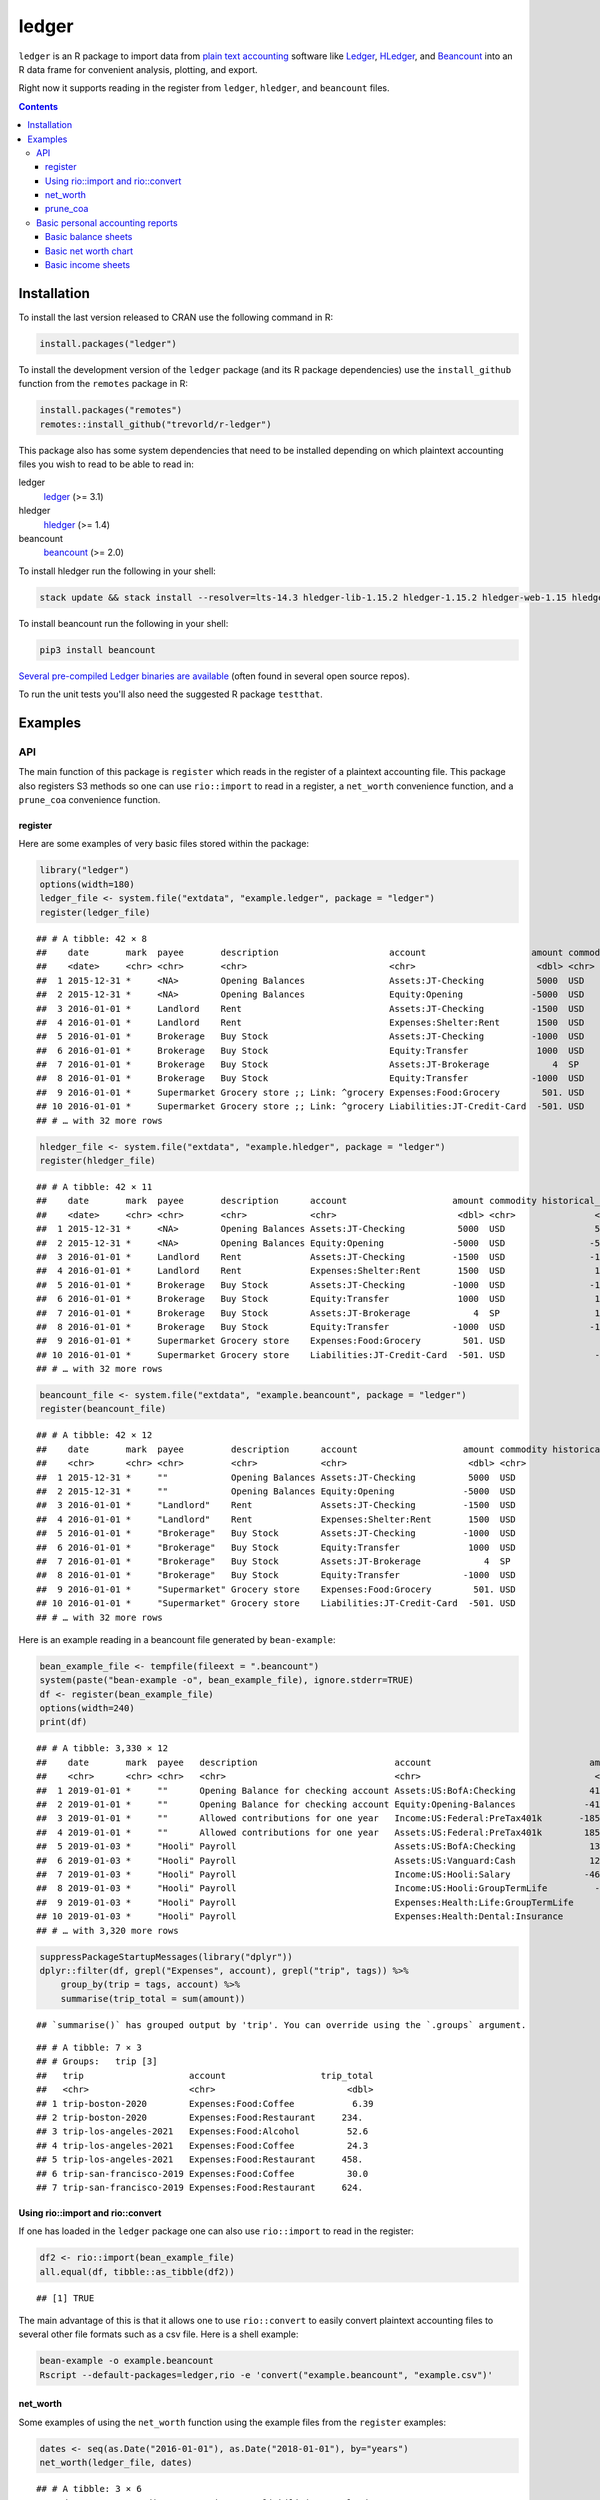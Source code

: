 ledger
======



.. image:: https://www.r-pkg.org/badges/version/ledger
    :target: https://cran.r-project.org/package=ledger
    :alt: CRAN Status Badge

.. image:: https://github.com/trevorld/r-ledger/workflows/R-CMD-check/badge.svg
    :target: https://github.com/trevorld/r-ledger/actions
    :alt: R-CMD-check

.. image:: https://codecov.io/github/trevorld/r-ledger/branch/master/graph/badge.svg
    :target: https://app.codecov.io/github/trevorld/r-ledger?branch=master
    :alt: Coverage Status

.. image:: https://cranlogs.r-pkg.org/badges/ledger
    :target: https://cran.r-project.org/package=ledger
    :alt: RStudio CRAN mirror downloads

``ledger`` is an R package to import data from `plain text accounting <https://plaintextaccounting.org/>`_ software like `Ledger <https://www.ledger-cli.org/>`_, `HLedger <https://hledger.org/>`_, and `Beancount <https://github.com/beancount/beancount>`_ into an R data frame for convenient analysis, plotting, and export.

Right now it supports reading in the register from ``ledger``, ``hledger``, and ``beancount`` files.  

.. contents::

Installation
------------

To install the last version released to CRAN use the following command in R:

.. code:: r

    install.packages("ledger")

To install the development version of the ``ledger`` package (and its R package dependencies) use the ``install_github`` function from the ``remotes`` package in R:

.. code:: r
    
    install.packages("remotes")
    remotes::install_github("trevorld/r-ledger")

This package also has some system dependencies that need to be installed depending on which plaintext accounting files you wish to read to be able to read in:

ledger
    `ledger <https://www.ledger-cli.org/>`_ (>= 3.1) 

hledger
    `hledger <https://hledger.org/>`_ (>= 1.4)

beancount
    `beancount <https://github.com/beancount/beancount>`_ (>= 2.0)

To install hledger run the following in your shell:

.. code:: bash

    stack update && stack install --resolver=lts-14.3 hledger-lib-1.15.2 hledger-1.15.2 hledger-web-1.15 hledger-ui-1.15 --verbosity=error 

To install beancount run the following in your shell:

.. code:: bash

    pip3 install beancount

`Several pre-compiled Ledger binaries are available <https://www.ledger-cli.org/download.html>`_ (often found in several open source repos).

To run the unit tests you'll also need the suggested R package ``testthat``.

Examples
--------

API
+++

The main function of this package is ``register`` which reads in the register of a plaintext accounting file.  This package also registers S3 methods so one can use ``rio::import`` to read in a register, a ``net_worth`` convenience function, and a ``prune_coa`` convenience function.

register
~~~~~~~~

Here are some examples of very basic files stored within the package:


.. code:: r
    

    library("ledger")
    options(width=180)
    ledger_file <- system.file("extdata", "example.ledger", package = "ledger") 
    register(ledger_file)


::

    ## # A tibble: 42 × 8
    ##    date       mark  payee       description                     account                    amount commodity comment
    ##    <date>     <chr> <chr>       <chr>                           <chr>                       <dbl> <chr>     <chr>  
    ##  1 2015-12-31 *     <NA>        Opening Balances                Assets:JT-Checking          5000  USD       <NA>   
    ##  2 2015-12-31 *     <NA>        Opening Balances                Equity:Opening             -5000  USD       <NA>   
    ##  3 2016-01-01 *     Landlord    Rent                            Assets:JT-Checking         -1500  USD       <NA>   
    ##  4 2016-01-01 *     Landlord    Rent                            Expenses:Shelter:Rent       1500  USD       <NA>   
    ##  5 2016-01-01 *     Brokerage   Buy Stock                       Assets:JT-Checking         -1000  USD       <NA>   
    ##  6 2016-01-01 *     Brokerage   Buy Stock                       Equity:Transfer             1000  USD       <NA>   
    ##  7 2016-01-01 *     Brokerage   Buy Stock                       Assets:JT-Brokerage            4  SP        <NA>   
    ##  8 2016-01-01 *     Brokerage   Buy Stock                       Equity:Transfer            -1000  USD       <NA>   
    ##  9 2016-01-01 *     Supermarket Grocery store ;; Link: ^grocery Expenses:Food:Grocery        501. USD       <NA>   
    ## 10 2016-01-01 *     Supermarket Grocery store ;; Link: ^grocery Liabilities:JT-Credit-Card  -501. USD       <NA>   
    ## # … with 32 more rows


.. code:: r
    

    hledger_file <- system.file("extdata", "example.hledger", package = "ledger") 
    register(hledger_file)


::

    ## # A tibble: 42 × 11
    ##    date       mark  payee       description      account                    amount commodity historical_cost hc_commodity market_value mv_commodity
    ##    <date>     <chr> <chr>       <chr>            <chr>                       <dbl> <chr>               <dbl> <chr>               <dbl> <chr>       
    ##  1 2015-12-31 *     <NA>        Opening Balances Assets:JT-Checking          5000  USD                 5000  USD                 5000  USD         
    ##  2 2015-12-31 *     <NA>        Opening Balances Equity:Opening             -5000  USD                -5000  USD                -5000  USD         
    ##  3 2016-01-01 *     Landlord    Rent             Assets:JT-Checking         -1500  USD                -1500  USD                -1500  USD         
    ##  4 2016-01-01 *     Landlord    Rent             Expenses:Shelter:Rent       1500  USD                 1500  USD                 1500  USD         
    ##  5 2016-01-01 *     Brokerage   Buy Stock        Assets:JT-Checking         -1000  USD                -1000  USD                -1000  USD         
    ##  6 2016-01-01 *     Brokerage   Buy Stock        Equity:Transfer             1000  USD                 1000  USD                 1000  USD         
    ##  7 2016-01-01 *     Brokerage   Buy Stock        Assets:JT-Brokerage            4  SP                  1000  USD                 2000  USD         
    ##  8 2016-01-01 *     Brokerage   Buy Stock        Equity:Transfer            -1000  USD                -1000  USD                -1000  USD         
    ##  9 2016-01-01 *     Supermarket Grocery store    Expenses:Food:Grocery        501. USD                  501. USD                  501. USD         
    ## 10 2016-01-01 *     Supermarket Grocery store    Liabilities:JT-Credit-Card  -501. USD                 -501. USD                 -501. USD         
    ## # … with 32 more rows


.. code:: r
    

    beancount_file <- system.file("extdata", "example.beancount", package = "ledger") 
    register(beancount_file)


::

    ## # A tibble: 42 × 12
    ##    date       mark  payee         description      account                    amount commodity historical_cost hc_commodity market_value mv_commodity tags 
    ##    <chr>      <chr> <chr>         <chr>            <chr>                       <dbl> <chr>               <dbl> <chr>               <dbl> <chr>        <chr>
    ##  1 2015-12-31 *     ""            Opening Balances Assets:JT-Checking          5000  USD                 5000  USD                 5000  USD          ""   
    ##  2 2015-12-31 *     ""            Opening Balances Equity:Opening             -5000  USD                -5000  USD                -5000  USD          ""   
    ##  3 2016-01-01 *     "Landlord"    Rent             Assets:JT-Checking         -1500  USD                -1500  USD                -1500  USD          ""   
    ##  4 2016-01-01 *     "Landlord"    Rent             Expenses:Shelter:Rent       1500  USD                 1500  USD                 1500  USD          ""   
    ##  5 2016-01-01 *     "Brokerage"   Buy Stock        Assets:JT-Checking         -1000  USD                -1000  USD                -1000  USD          ""   
    ##  6 2016-01-01 *     "Brokerage"   Buy Stock        Equity:Transfer             1000  USD                 1000  USD                 1000  USD          ""   
    ##  7 2016-01-01 *     "Brokerage"   Buy Stock        Assets:JT-Brokerage            4  SP                  1000  USD                 2000  USD          ""   
    ##  8 2016-01-01 *     "Brokerage"   Buy Stock        Equity:Transfer            -1000  USD                -1000  USD                -1000  USD          ""   
    ##  9 2016-01-01 *     "Supermarket" Grocery store    Expenses:Food:Grocery        501. USD                  501. USD                  501. USD          ""   
    ## 10 2016-01-01 *     "Supermarket" Grocery store    Liabilities:JT-Credit-Card  -501. USD                 -501. USD                 -501. USD          ""   
    ## # … with 32 more rows



Here is an example reading in a beancount file generated by ``bean-example``:


.. code:: r
    

    bean_example_file <- tempfile(fileext = ".beancount")
    system(paste("bean-example -o", bean_example_file), ignore.stderr=TRUE)
    df <- register(bean_example_file)
    options(width=240)
    print(df)


::

    ## # A tibble: 3,330 × 12
    ##    date       mark  payee   description                          account                              amount commodity historical_cost hc_commodity market_value mv_commodity tags 
    ##    <chr>      <chr> <chr>   <chr>                                <chr>                                 <dbl> <chr>               <dbl> <chr>               <dbl> <chr>        <chr>
    ##  1 2019-01-01 *     ""      Opening Balance for checking account Assets:US:BofA:Checking              4119.  USD                4119.  USD                4119.  USD          ""   
    ##  2 2019-01-01 *     ""      Opening Balance for checking account Equity:Opening-Balances             -4119.  USD               -4119.  USD               -4119.  USD          ""   
    ##  3 2019-01-01 *     ""      Allowed contributions for one year   Income:US:Federal:PreTax401k       -18500   IRAUSD           -18500   IRAUSD           -18500   IRAUSD       ""   
    ##  4 2019-01-01 *     ""      Allowed contributions for one year   Assets:US:Federal:PreTax401k        18500   IRAUSD            18500   IRAUSD            18500   IRAUSD       ""   
    ##  5 2019-01-03 *     "Hooli" Payroll                              Assets:US:BofA:Checking              1351.  USD                1351.  USD                1351.  USD          ""   
    ##  6 2019-01-03 *     "Hooli" Payroll                              Assets:US:Vanguard:Cash              1200   USD                1200   USD                1200   USD          ""   
    ##  7 2019-01-03 *     "Hooli" Payroll                              Income:US:Hooli:Salary              -4615.  USD               -4615.  USD               -4615.  USD          ""   
    ##  8 2019-01-03 *     "Hooli" Payroll                              Income:US:Hooli:GroupTermLife         -24.3 USD                 -24.3 USD                 -24.3 USD          ""   
    ##  9 2019-01-03 *     "Hooli" Payroll                              Expenses:Health:Life:GroupTermLife     24.3 USD                  24.3 USD                  24.3 USD          ""   
    ## 10 2019-01-03 *     "Hooli" Payroll                              Expenses:Health:Dental:Insurance        2.9 USD                   2.9 USD                   2.9 USD          ""   
    ## # … with 3,320 more rows


.. code:: r
    

    suppressPackageStartupMessages(library("dplyr"))
    dplyr::filter(df, grepl("Expenses", account), grepl("trip", tags)) %>% 
        group_by(trip = tags, account) %>% 
        summarise(trip_total = sum(amount))


::

    ## `summarise()` has grouped output by 'trip'. You can override using the `.groups` argument.



::

    ## # A tibble: 7 × 3
    ## # Groups:   trip [3]
    ##   trip                    account                  trip_total
    ##   <chr>                   <chr>                         <dbl>
    ## 1 trip-boston-2020        Expenses:Food:Coffee           6.39
    ## 2 trip-boston-2020        Expenses:Food:Restaurant     234.  
    ## 3 trip-los-angeles-2021   Expenses:Food:Alcohol         52.6 
    ## 4 trip-los-angeles-2021   Expenses:Food:Coffee          24.3 
    ## 5 trip-los-angeles-2021   Expenses:Food:Restaurant     458.  
    ## 6 trip-san-francisco-2019 Expenses:Food:Coffee          30.0 
    ## 7 trip-san-francisco-2019 Expenses:Food:Restaurant     624.



Using rio::import and rio::convert
~~~~~~~~~~~~~~~~~~~~~~~~~~~~~~~~~~

If one has loaded in the ``ledger`` package one can also use ``rio::import`` to read in the register:


.. code:: r
    

    df2 <- rio::import(bean_example_file)
    all.equal(df, tibble::as_tibble(df2))


::

    ## [1] TRUE



The main advantage of this is that it allows one to use ``rio::convert`` to easily convert plaintext accounting files to several other file formats such as a csv file.  Here is a shell example:

.. code:: bash

    bean-example -o example.beancount
    Rscript --default-packages=ledger,rio -e 'convert("example.beancount", "example.csv")'

net_worth
~~~~~~~~~

Some examples of using the ``net_worth`` function using the example files from the ``register`` examples:


.. code:: r
    

    dates <- seq(as.Date("2016-01-01"), as.Date("2018-01-01"), by="years")
    net_worth(ledger_file, dates)


::

    ## # A tibble: 3 × 6
    ##   date       commodity net_worth assets liabilities revalued
    ##   <date>     <chr>         <dbl>  <dbl>       <dbl>    <dbl>
    ## 1 2016-01-01 USD           5000    5000          0         0
    ## 2 2017-01-01 USD           4361.   4882       -521.        0
    ## 3 2018-01-01 USD           6743.   6264       -521.     1000


.. code:: r
    

    net_worth(hledger_file, dates)


::

    ## # A tibble: 3 × 5
    ##   date       commodity net_worth assets liabilities
    ##   <date>     <chr>         <dbl>  <dbl>       <dbl>
    ## 1 2016-01-01 USD           5000    5000          0 
    ## 2 2017-01-01 USD           4361.   4882       -521.
    ## 3 2018-01-01 USD           6743.   7264       -521.


.. code:: r
    

    net_worth(beancount_file, dates)


::

    ## # A tibble: 3 × 5
    ##   date       commodity net_worth assets liabilities
    ##   <date>     <chr>         <dbl>  <dbl>       <dbl>
    ## 1 2016-01-01 USD           5000    5000          0 
    ## 2 2017-01-01 USD           4361.   4882       -521.
    ## 3 2018-01-01 USD           6743.   7264       -521.


.. code:: r
    

    net_worth(bean_example_file, dates)


::

    ## # A tibble: 0 × 3
    ## # … with 3 variables: date <date>, commodity <chr>, net_worth <lgl>



prune_coa
~~~~~~~~~

Some examples using the ``prune_coa`` function to simplify the "Chart of Account" names to a given maximum depth:


.. code:: r
    

    suppressPackageStartupMessages(library("dplyr"))
    df <- register(bean_example_file) %>% dplyr::filter(!is.na(commodity))
    df %>% prune_coa() %>% 
        group_by(account, mv_commodity) %>% 
        summarize(market_value = sum(market_value), .groups = "drop")


::

    ## # A tibble: 11 × 3
    ##    account     mv_commodity market_value
    ##    <chr>       <chr>               <dbl>
    ##  1 Assets      IRAUSD                 0 
    ##  2 Assets      USD               119287.
    ##  3 Assets      VACHR                 87 
    ##  4 Equity      USD                -4119.
    ##  5 Expenses    IRAUSD             55500 
    ##  6 Expenses    USD               269081.
    ##  7 Expenses    VACHR                288 
    ##  8 Income      IRAUSD            -55500 
    ##  9 Income      USD              -377046.
    ## 10 Income      VACHR               -375 
    ## 11 Liabilities USD                -2248.


.. code:: r
    

    df %>% prune_coa(2) %>% 
        group_by(account, mv_commodity) %>%
        summarize(market_value = sum(market_value), .groups = "drop")


::

    ## # A tibble: 17 × 3
    ##    account                     mv_commodity market_value
    ##    <chr>                       <chr>               <dbl>
    ##  1 Assets:US                   IRAUSD           0       
    ##  2 Assets:US                   USD              1.19e+ 5
    ##  3 Assets:US                   VACHR            8.7 e+ 1
    ##  4 Equity:Opening-Balances     USD             -4.12e+ 3
    ##  5 Expenses:Financial          USD              4.44e+ 2
    ##  6 Expenses:Food               USD              1.87e+ 4
    ##  7 Expenses:Health             USD              7.27e+ 3
    ##  8 Expenses:Home               USD              8.86e+ 4
    ##  9 Expenses:Taxes              IRAUSD           5.55e+ 4
    ## 10 Expenses:Taxes              USD              1.50e+ 5
    ## 11 Expenses:Transport          USD              4.08e+ 3
    ## 12 Expenses:Vacation           VACHR            2.88e+ 2
    ## 13 Income:US                   IRAUSD          -5.55e+ 4
    ## 14 Income:US                   USD             -3.77e+ 5
    ## 15 Income:US                   VACHR           -3.75e+ 2
    ## 16 Liabilities:AccountsPayable USD              5.68e-14
    ## 17 Liabilities:US              USD             -2.25e+ 3


    
Basic personal accounting reports
+++++++++++++++++++++++++++++++++

Here is some examples using the functions in the package to help generate
various personal accounting reports of the 
beancount example generated by ``bean-example``.

First we load the (mainly tidyverse) libraries we'll be using and adjusting terminal output:


.. code:: r
    

    options(width=240) # tibble output looks better in wide terminal output
    library("ledger")
    library("dplyr")
    filter <- dplyr::filter
    library("ggplot2")
    library("scales")
    library("tidyr")
    library("zoo")
    filename <- tempfile(fileext = ".beancount")
    system(paste("bean-example -o", filename), ignore.stderr=TRUE)
    df <- register(filename) %>% mutate(yearmon = zoo::as.yearmon(date)) %>%
          filter(commodity=="USD")
    nw <- net_worth(filename)


Then we'll write some convenience functions we'll use over and over again:


.. code:: r
    

    print_tibble_rows <- function(df) {
        print(df, n=nrow(df))
    }
    count_beans <- function(df, filter_str = "", ..., 
                            amount = "amount",
                            commodity="commodity", 
                            cutoff=1e-3) {
        commodity <- sym(commodity)
        amount_var <- sym(amount)
        filter(df, grepl(filter_str, account)) %>% 
            group_by(account, !!commodity, ...) %>%
            summarize(!!amount := sum(!!amount_var), .groups = "drop") %>% 
            filter(abs(!!amount_var) > cutoff & !is.na(!!amount_var)) %>%
            arrange(desc(abs(!!amount_var)))
    }

    
Basic balance sheets
~~~~~~~~~~~~~~~~~~~~

Here is some basic balance sheets (using the market value of our assets):


.. code:: r
    

    print_balance_sheet <- function(df) {
        assets <- count_beans(df, "^Assets", 
                     amount="market_value", commodity="mv_commodity")
        print_tibble_rows(assets)
        liabilities <- count_beans(df, "^Liabilities", 
                           amount="market_value", commodity="mv_commodity")
        print_tibble_rows(liabilities)
    }
    print(nw)


::

    ## # A tibble: 3 × 5
    ##   date       commodity net_worth  assets liabilities
    ##   <date>     <chr>         <dbl>   <dbl>       <dbl>
    ## 1 2021-11-12 IRAUSD           0       0           0 
    ## 2 2021-11-12 USD         123655. 126076.      -2421.
    ## 3 2021-11-12 VACHR           15      15           0


.. code:: r
    

    print_balance_sheet(prune_coa(df, 2))


::

    ## # A tibble: 1 × 3
    ##   account   mv_commodity market_value
    ##   <chr>     <chr>               <dbl>
    ## 1 Assets:US USD                 6785.
    ## # A tibble: 1 × 3
    ##   account        mv_commodity market_value
    ##   <chr>          <chr>               <dbl>
    ## 1 Liabilities:US USD                -2421.


.. code:: r
    

    print_balance_sheet(df)


::

    ## # A tibble: 3 × 3
    ##   account                 mv_commodity market_value
    ##   <chr>                   <chr>               <dbl>
    ## 1 Assets:US:ETrade:Cash   USD             6297.    
    ## 2 Assets:US:BofA:Checking USD              489.    
    ## 3 Assets:US:Vanguard:Cash USD               -0.0200
    ## # A tibble: 1 × 3
    ##   account                    mv_commodity market_value
    ##   <chr>                      <chr>               <dbl>
    ## 1 Liabilities:US:Chase:Slate USD                -2421.



Basic net worth chart
~~~~~~~~~~~~~~~~~~~~~

Here is a basic chart of one's net worth from the beginning of the plaintext accounting file to today by month:


.. code:: r
    

    next_month <- function(date) {
        zoo::as.Date(zoo::as.yearmon(date) + 1/12)
    }
    nw_dates <- seq(next_month(min(df$date)), next_month(Sys.Date()), by="months")
    df_nw <- net_worth(filename, nw_dates) %>% filter(commodity=="USD")
    ggplot(df_nw, aes(x=date, y=net_worth, colour=commodity, group=commodity)) + 
      geom_line() + scale_y_continuous(labels=scales::dollar)

.. figure:: man/figures/README-net_worth_chart-1.png
    :alt: Basic net worth chart

    Basic net worth chart

Basic income sheets
~~~~~~~~~~~~~~~~~~~


.. code:: r
    

    month_cutoff <- zoo::as.yearmon(Sys.Date()) - 2/12
    compute_income <- function(df) {
        count_beans(df, "^Income", yearmon) %>% 
            mutate(income = -amount) %>%
            select(-amount) %>% ungroup()
    }
    print_income <- function(df) {
        compute_income(df) %>% 
            filter(yearmon >= month_cutoff) %>%
            spread(yearmon, income, fill=0) %>%
            print_tibble_rows()
    }
    compute_expenses <- function(df) {
        count_beans(df, "^Expenses", yearmon) %>% 
            mutate(expenses = amount) %>%
            select(-amount) %>% ungroup()
    }
    print_expenses <- function(df) {
        compute_expenses(df) %>%
            filter(yearmon >= month_cutoff) %>%
            spread(yearmon, expenses, fill=0) %>%
            print_tibble_rows()
    }
    compute_total <- function(df) {
    full_join(compute_income(prune_coa(df)) %>% select(-account),
              compute_expenses(prune_coa(df)) %>% select(-account), 
              by=c("yearmon", "commodity")) %>%
        mutate(income = ifelse(is.na(income), 0, income),
               expenses = ifelse(is.na(expenses), 0, expenses),
               net = income - expenses) %>%
        gather(type, amount, -yearmon, -commodity)
    }
    print_total <- function(df) {
        compute_total(df) %>%
            filter(yearmon >= month_cutoff) %>%
            spread(yearmon, amount, fill=0) %>%
            print_tibble_rows()
    }
    print_total(df)


::

    ## # A tibble: 3 × 5
    ##   commodity type     `Sep 2021` `Oct 2021` `Nov 2021`
    ##   <chr>     <chr>         <dbl>      <dbl>      <dbl>
    ## 1 USD       expenses      7408.      7453.      2227.
    ## 2 USD       income        9437.      9279.      4640.
    ## 3 USD       net           2028.      1826.      2413.


.. code:: r
    

    print_income(prune_coa(df, 2))


::

    ## # A tibble: 1 × 5
    ##   account   commodity `Sep 2021` `Oct 2021` `Nov 2021`
    ##   <chr>     <chr>          <dbl>      <dbl>      <dbl>
    ## 1 Income:US USD            9437.      9279.      4640.


.. code:: r
    

    print_expenses(prune_coa(df, 2))


::

    ## # A tibble: 6 × 5
    ##   account            commodity `Sep 2021` `Oct 2021` `Nov 2021`
    ##   <chr>              <chr>          <dbl>      <dbl>      <dbl>
    ## 1 Expenses:Financial USD               4        39.8        4  
    ## 2 Expenses:Food      USD             504.      502.       134. 
    ## 3 Expenses:Health    USD             194.      194.        96.9
    ## 4 Expenses:Home      USD            2602.     2614.         0  
    ## 5 Expenses:Taxes     USD            3984.     3984.      1992. 
    ## 6 Expenses:Transport USD             120       120          0


.. code:: r
    

    print_income(df)


::

    ## # A tibble: 3 × 5
    ##   account                        commodity `Sep 2021` `Oct 2021` `Nov 2021`
    ##   <chr>                          <chr>          <dbl>      <dbl>      <dbl>
    ## 1 Income:US:ETrade:GLD:Dividend  USD            157.         0          0  
    ## 2 Income:US:Hoogle:GroupTermLife USD             48.6       48.6       24.3
    ## 3 Income:US:Hoogle:Salary        USD           9231.      9231.      4615.


.. code:: r
    

    print_expenses(df)


::

    ## # A tibble: 19 × 5
    ##    account                            commodity `Sep 2021` `Oct 2021` `Nov 2021`
    ##    <chr>                              <chr>          <dbl>      <dbl>      <dbl>
    ##  1 Expenses:Financial:Commissions     USD             0         35.8        0   
    ##  2 Expenses:Financial:Fees            USD             4          4          4   
    ##  3 Expenses:Food:Groceries            USD           249.       230.        68.5 
    ##  4 Expenses:Food:Restaurant           USD           256.       272.        65.2 
    ##  5 Expenses:Health:Dental:Insurance   USD             5.8        5.8        2.9 
    ##  6 Expenses:Health:Life:GroupTermLife USD            48.6       48.6       24.3 
    ##  7 Expenses:Health:Medical:Insurance  USD            54.8       54.8       27.4 
    ##  8 Expenses:Health:Vision:Insurance   USD            84.6       84.6       42.3 
    ##  9 Expenses:Home:Electricity          USD            65         65          0   
    ## 10 Expenses:Home:Internet             USD            80.0       79.9        0   
    ## 11 Expenses:Home:Phone                USD            56.8       68.6        0   
    ## 12 Expenses:Home:Rent                 USD          2400       2400          0   
    ## 13 Expenses:Taxes:Y2021:US:CityNYC    USD           350.       350.       175.  
    ## 14 Expenses:Taxes:Y2021:US:Federal    USD          2126.      2126.      1063.  
    ## 15 Expenses:Taxes:Y2021:US:Medicare   USD           213.       213.       107.  
    ## 16 Expenses:Taxes:Y2021:US:SDI        USD             2.24       2.24       1.12
    ## 17 Expenses:Taxes:Y2021:US:SocSec     USD           563.       563.       282.  
    ## 18 Expenses:Taxes:Y2021:US:State      USD           730.       730.       365.  
    ## 19 Expenses:Transport:Tram            USD           120        120          0



And here is a plot of income, expenses, and net income over time:


.. code:: r
    

    ggplot(compute_total(df), aes(x=yearmon, y=amount, group=commodity, colour=commodity)) +
      facet_grid(type ~ .) +
      geom_line() + geom_hline(yintercept=0, linetype="dashed") +
      scale_x_continuous() + scale_y_continuous(labels=scales::comma) 

.. figure:: man/figures/README-income_chart-1.png
    :alt: Monthly income chart

    Monthly income chart
